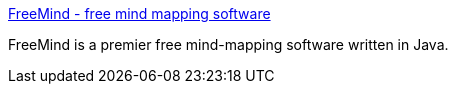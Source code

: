 :jbake-type: post
:jbake-status: published
:jbake-title: FreeMind - free mind mapping software
:jbake-tags: java,mapping,mind,productivité,software,_mois_août,_année_2004
:jbake-date: 2004-08-25
:jbake-depth: ../
:jbake-uri: shaarli/1093436128000.adoc
:jbake-source: https://nicolas-delsaux.hd.free.fr/Shaarli?searchterm=http%3A%2F%2Ffreemind.sourceforge.net%2F&searchtags=java+mapping+mind+productivit%C3%A9+software+_mois_ao%C3%BBt+_ann%C3%A9e_2004
:jbake-style: shaarli

http://freemind.sourceforge.net/[FreeMind - free mind mapping software]

FreeMind is a premier free mind-mapping software written in Java.
